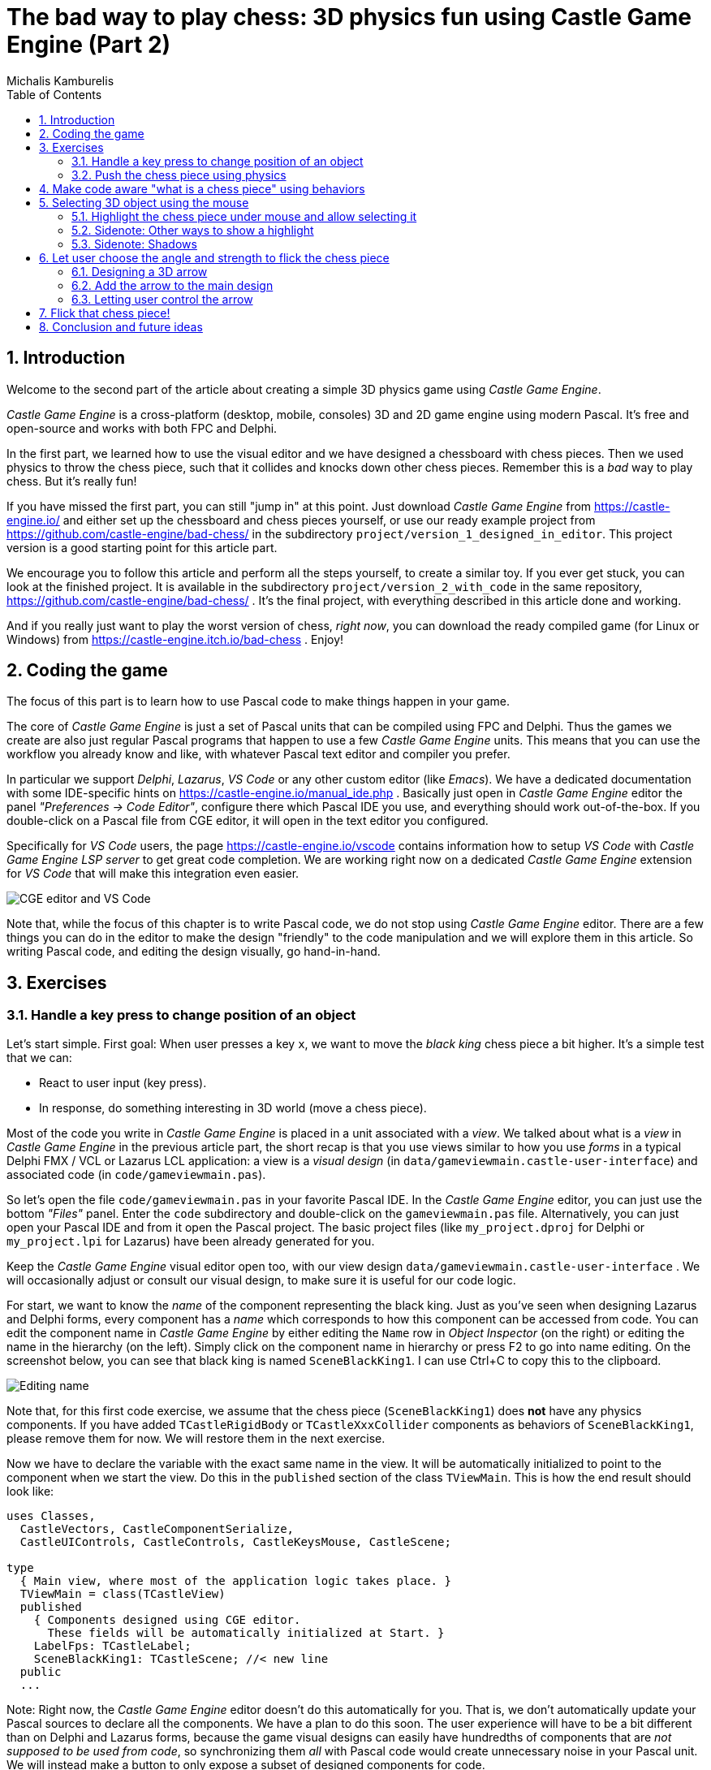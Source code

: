 # The bad way to play chess: 3D physics fun using Castle Game Engine (Part 2)
Michalis Kamburelis
:toc: left
:toclevels: 4
:sectnums:
:source-highlighter: coderay
:docinfo1:

## Introduction

Welcome to the second part of the article about creating a simple 3D physics game using _Castle Game Engine_.

_Castle Game Engine_ is a cross-platform (desktop, mobile, consoles) 3D and 2D game engine using modern Pascal. It's free and open-source and works with both FPC and Delphi.

In the first part, we learned how to use the visual editor and we have designed a chessboard with chess pieces. Then we used physics to throw the chess piece, such that it collides and knocks down other chess pieces. Remember this is a _bad_ way to play chess. But it's really fun!

If you have missed the first part, you can still "jump in" at this point. Just download _Castle Game Engine_ from https://castle-engine.io/ and either set up the chessboard and chess pieces yourself, or use our ready example project from https://github.com/castle-engine/bad-chess/ in the subdirectory `project/version_1_designed_in_editor`. This project version is a good starting point for this article part.

We encourage you to follow this article and perform all the steps yourself, to create a similar toy. If you ever get stuck, you can look at the finished project. It is available in the subdirectory `project/version_2_with_code` in the same repository, https://github.com/castle-engine/bad-chess/ . It's the final project, with everything described in this article done and working.

And if you really just want to play the worst version of chess, _right now_, you can download the ready compiled game (for Linux or Windows) from https://castle-engine.itch.io/bad-chess . Enjoy!

## Coding the game

The focus of this part is to learn how to use Pascal code to make things happen in your game.

The core of _Castle Game Engine_ is just a set of Pascal units that can be compiled using FPC and Delphi. Thus the games we create are also just regular Pascal programs that happen to use a few _Castle Game Engine_ units. This means that you can use the workflow you already know and like, with whatever Pascal text editor and compiler you prefer.

In particular we support _Delphi_, _Lazarus_, _VS Code_ or any other custom editor (like _Emacs_). We have a dedicated documentation with some IDE-specific hints on https://castle-engine.io/manual_ide.php . Basically just open in _Castle Game Engine_ editor the panel _"Preferences -> Code Editor"_, configure there which Pascal IDE you use, and everything should work out-of-the-box.  If you double-click on a Pascal file from CGE editor, it will open in the text editor you configured.

Specifically for _VS Code_ users, the page https://castle-engine.io/vscode contains information how to setup _VS Code_ with _Castle Game Engine LSP server_ to get great code completion. We are working right now on a dedicated _Castle Game Engine_ extension for _VS Code_ that will make this integration even easier.

image::images_2/editor_and_vscode.png[CGE editor and VS Code]

Note that, while the focus of this chapter is to write Pascal code, we do not stop using _Castle Game Engine_ editor. There are a few things you can do in the editor to make the design "friendly" to the code manipulation and we will explore them in this article. So writing Pascal code, and editing the design visually, go hand-in-hand.

## Exercises

### Handle a key press to change position of an object

Let's start simple. First goal: When user presses a key `x`, we want to move the _black king_ chess piece a bit higher. It's a simple test that we can:

- React to user input (key press).

- In response, do something interesting in 3D world (move a chess piece).

Most of the code you write in _Castle Game Engine_ is placed in a unit associated with a _view_. We talked about what is a _view_ in _Castle Game Engine_ in the previous article part, the short recap is that you use views similar to how you use _forms_ in a typical Delphi FMX / VCL or Lazarus LCL application: a view is a _visual design_ (in `data/gameviewmain.castle-user-interface`) and associated code (in `code/gameviewmain.pas`).

So let's open the file `code/gameviewmain.pas` in your favorite Pascal IDE. In the _Castle Game Engine_ editor, you can just use the bottom _"Files"_ panel. Enter the `code` subdirectory and double-click on the `gameviewmain.pas` file. Alternatively, you can just open your Pascal IDE and from it open the Pascal project. The basic project files (like `my_project.dproj` for Delphi or `my_project.lpi` for Lazarus) have been already generated for you.

Keep the _Castle Game Engine_ visual editor open too, with our view design `data/gameviewmain.castle-user-interface` . We will occasionally adjust or consult our visual design, to make sure it is useful for our code logic.

For start, we want to know the _name_ of the component representing the black king. Just as you've seen when designing Lazarus and Delphi forms, every component has a _name_ which corresponds to how this component can be accessed from code. You can edit the component name in _Castle Game Engine_ by either editing the `Name` row in _Object Inspector_ (on the right) or editing the name in the hierarchy (on the left). Simply click on the component name in hierarchy or press F2 to go into name editing. On the screenshot below, you can see that black king is named `SceneBlackKing1`. I can use Ctrl+C to copy this to the clipboard.

image::images_2/name.png[Editing name]

Note that, for this first code exercise, we assume that the chess piece (`SceneBlackKing1`) does *not* have any physics components. If you have added `TCastleRigidBody` or `TCastleXxxCollider` components as behaviors of `SceneBlackKing1`, please remove them for now. We will restore them in the next exercise.

Now we have to declare the variable with the exact same name in the view. It will be automatically initialized to point to the component when we start the view. Do this in the `published` section of the class `TViewMain`. This is how the end result should look like:

```delphi
uses Classes,
  CastleVectors, CastleComponentSerialize,
  CastleUIControls, CastleControls, CastleKeysMouse, CastleScene;

type
  { Main view, where most of the application logic takes place. }
  TViewMain = class(TCastleView)
  published
    { Components designed using CGE editor.
      These fields will be automatically initialized at Start. }
    LabelFps: TCastleLabel;
    SceneBlackKing1: TCastleScene; //< new line
  public
  ...
```

Note: Right now, the _Castle Game Engine_ editor doesn't do this automatically for you. That is, we don't automatically update your Pascal sources to declare all the components. We have a plan to do this soon. The user experience will have to be a bit different than on Delphi and Lazarus forms, because the game visual designs can easily have hundredths of components that are _not supposed to be used from code_, so synchronizing them _all_ with Pascal code would create unnecessary noise in your Pascal unit. We will instead make a button to only expose a subset of designed components for code.

Once you have declared the _published field_, we can access the `SceneBlackKing1` from code, getting and setting its properties, calling its methods anywhere we like. For this exercise, let's modify the `Translation` property of our chess piece, which changes the _position_ of the object.

It is a property of type `TVector3`. `TVector3` is an advanced record in _Castle Game Engine_ that represents 3D vector -- in this case a position, but we use it in many other cases too, e.g. to represent a direction or even RGB color. There are a number of useful things defined to help you work with `TVector3`, in particular:

- `Vector3(...)` function returns a new `TVector3` value with given coordinates.

- The arithmetic operators like `+` work with `TVector3` values.

This means that we can easily move object by writing a code like this:

```delphi
SceneBlackKing1.Translation := SceneBlackKing1.Translation + Vector3(0, 1, 0);
```

Where to put this statement? In general, you can use this code anywhere in your view (as long as it executes only after the view has been started). In this case, we want to react to user pressing a key `x`. To achieve this, we can edit the `TViewMain.Press` method in the view. The empty implementation of this method is already present, with some helpful comments, so we can just fill it with our code:

```delphi
function TViewMain.Press(const Event: TInputPressRelease): Boolean;
begin
  Result := inherited;
  if Result then Exit; // allow the ancestor to handle keys

  if Event.IsKey(keyX) then
  begin
    SceneBlackKing1.Translation := SceneBlackKing1.Translation + Vector3(0, 1, 0);
    Exit(true); // key was handled
  end;
end;
```

Build and run the game (e.g. by pressing F9 in _Castle Game Engine_ editor, or in Delphi, or in Lazarus) and press `X` to see how it works.

### Push the chess piece using physics

Let's do one more exercise. Let's make sure we can use code to push (flick, throw) a chess piece using physics. The chess piece we push, and the direction in which we push it, will be hardcoded in this exercise. But we will get confidence that we can use physics from Pascal code.

Let's use the black king again.

To do this, make sure to add the physics components to the relevant chess piece. We described how to do this in 1st article part, the quick recap is to right-click on the component (`SceneBlackKing1` in this case) and from the context menu choose _"Add Behavior -> Physics -> Collider -> Box (TCastleBoxCollider)"_. Make sure you also have physics (with `TCastleMeshCollider`) active on the chess board, otherwise the chess piece would fall down due to gravity as soon as you run the game.

This is how it should look like:

image::images_2/chess_piece_physics.png[Chess piece with physics components]

To push it using physics, we want to use the `ApplyImpulse` method of the `TCastleRigidBody` component associated with the chess piece.

- You can get the `TCastleRigidBody` component using the `SceneBlackKing1.FindBehavior(TCastleRigidBody)` method, as shown below.
+
Alternatively, you could also declare and access `RigidBody1: TCastleRigidBody` reference in the published section of your view. We don't show this approach here, just because using the `FindBehavior` seems more educational at this point, i.e. you will find the `FindBehavior` useful in more situations.

- The `ApplyImpulse` method takes two parameters: the direction of the impulse (as `TVector3`; length of this vector determines the impulse strength) and the position from which the impulse comes (it is simplest to just use the chess piece position here).

In the end, this is the modified version of `TViewMain.Press` that you should use:

```delphi
function TViewMain.Press(const Event: TInputPressRelease): Boolean;
var
  MyBody: TCastleRigidBody;
begin
  Result := inherited;
  if Result then Exit; // allow the ancestor to handle keys

  if Event.IsKey(keyX) then
  begin
    MyBody := SceneBlackKing1.FindBehavior(TCastleRigidBody) as TCastleRigidBody;
    MyBody.ApplyImpulse(Vector3(0, 10, 0), SceneBlackKing1.WorldTranslation);
    Exit(true); // key was handled
  end;
end;
```

Above we use the direction `Vector3(0, 10, 0)` which means "up, with strength 10". You can experiment with different directions and strengths. If we'd like to push the chess piece horizontally we would use a direction with non-zero X and/or Z values, and leave Y axis zero.

To the `uses` clause, add also `CastleTransform` unit, to have `TCastleRigidBody` class defined.

As usual, run the game and test. Pressing `X` should now bump the chess piece up.

You can press `X` repeatedly, even when the chess piece is already in the air. As you can see in the code -- we don't secure from it, so we allow to push an object that is already flying. We will not cover it in this exercise, but you could use `MyBody.PhysicsRayCast` to cast a ray with direction `Vector3(0, -1, 0)` and see whether the chess piece is already in the air.

image::images_2/chess_piece_thrown.png[Chess piece thrown up]

## Make code aware "what is a chess piece" using behaviors

To implement our desired logic, the code has to somehow know _"what is a chess piece"_. So far, our 3D world is a collection of `TCastleScene` components, but it does not give us enough information to distinguish between chess pieces and other objects (like a chessboard). We want to do something crazy, but we don't want to flip the chessboard! At least not this time :)

To "mark" that the given `TCastleScene` component is a chess pieces we will invent a new class called `TChessPieceBehavior` descending from the `TCastleBehavior` class. We will then attach instances of this class to the `TCastleScene` components that represent chess pieces. In the future this class can have more fields (holding information specific to this chess piece) and methods. For start, the mere _existence_ of `TCastleBehavior` instance attached to a scene indicates _"this is a chess piece"_.

To know more about how our _behaviors_ work, see https://castle-engine.io/behaviors for documentation and examples. You can also create a new project from the _"3D FPS Game"_ template and see how the `TEnemy` class (descendant of `TCastleBehavior`) is defined and used. The _behaviors_ are a very flexible concept to add information and mechanics to your world and we advise to use them in many situations.

There's really nothing difficult about our initial `TChessPieceBehavior` definition. It is almost an empty class. I decided to only add there a `Boolean` field that says whether the chess piece is white or black:

```delphi
type
  TChessPieceBehavior = class(TCastleBehavior)
  public
    Black: Boolean;
  end;
```

You can declare it at the beginning of the `interface` section of unit `GameViewMain`. Though larger behavior classes may deserve to be placed in their own units.

How to attach the behavior instances to the scenes?

1. You could do this visually, by registering the `TChessPieceBehavior` class in the _Castle Game Engine_ editor.
+
This is a very powerful method as it allows to visually add and configure the behavior properties. See the https://castle-engine.io/custom_components for description how to use this.

2. Or you can do it from code. In this article, I decided to go with this approach.
+
This is a bit easier if you have to effectively attach the behavior 32 times, to all the chess pieces, and there's no need to specifically configure the initial state of the behavior. Clicking 32 times _"Add Behavior"_ would be a bit tiresome and also unnecessary in our simple case (for this demo, all chess pieces really work the same), so let's instead utilize code to easily initialize the chess pieces.

To attach a behavior to our `SceneBlackKing1`, we would just create the instance of `TChessPieceBehavior` in our views's `Start` method, and add using `SceneBlackKing1.AddBehavior`. Like this:

```delphi
procedure TViewMain.Start;
var
  ChessPiece: TChessPieceBehavior;
begin
  inherited;
  ChessPiece := TChessPieceBehavior.Create(FreeAtStop);
  ChessPiece.Black := true;
  SceneBlackKing1.AddBehavior(ChessPiece);
end;
```

But this is not good enough for our application. Above we added `TChessPieceBehavior` to only one chess piece. We want to add it to all 32 the chess pieces. How to do it easily? We need to somehow iterate over all the chess pieces. And to set the `Black` boolean field, we also should somehow know whether this is black or white piece. There are multiple solutions:

1. We could assume that all chess pieces have names like `SceneWhiteXxx` or `SceneBlackXxx`. Then we can iterate over `Viewport1.Items` children, and check if their `Name` starts with given prefix.

2. Or we could look at `Tag` value of scenes, and have a convention e.g. that `Tag = 1` means black chess piece, `Tag = 2` means white chess piece, and other tags (`Tag = 0` is default, in particular) mean that this is not a chess piece.

3. Wd could also introduce additional transformation components that group black chess pieces separately from white chess pieces and separately from other stuff (like a chessboard).

I decided to go with the latter approach, as introduction of _"additional `TCastleTransform` components to group existing ones"_ is a powerful mechanism in many other situations. E.g. you can then easily hide or show a given group (using `TCastleTransform.Exists`) property.

To make this happen, right-click on `Viewport1.Items`, and choose from the context menu _"Add Transform -> Transform (TCastleTransform)"_.

image::images_2/adding_transform.png[Adding new transform]

Name this new component `BlackPieces`. Then drag-and-drop in the editor hierarchy all the black chess pieces (`SceneBlackXxx` components) to be children of `BlackPieces`. You can easily select all 16 scenes representing black pieces in the hierarchy by holding the _Shift_ key and then drag-and-drop them all at once into `BlackPieces`.

The end result should look like this in the hierarchy:

image::images_2/black_pieces_group.png[Black pieces group]

Don't worry that only the `SceneBlackKing1` has the physics components. We will set the physics components using code soon too.

Now repeat the process to add a `WhitePieces` group.

image::images_2/white_pieces_group.png[White pieces group]

This preparation in the editor makes our code task easier. Add to the published section of `TViewMain` declaration of `BlackPieces` and `WhitePieces` fields, of type `TCastleTransform`:

```delphi
  TViewMain = class(TCastleView)
  published
    ... // keep other fields too
    BlackPieces, WhitePieces: TCastleTransform;
```

Now iterate over the 2 chess pieces' groups in the `Start` method:

```delphi
procedure TViewMain.Start;

  procedure ConfigureChessPiece(const Child: TCastleTransform; const Black: Boolean);
  var
    ChessPiece: TChessPieceBehavior;
  begin
    ChessPiece := TChessPieceBehavior.Create(FreeAtStop);
    ChessPiece.Black := true;
    Child.AddBehavior(ChessPiece);
  end;

var
  Child: TCastleTransform;
begin
  inherited;
  for Child in BlackPieces do
    ConfigureChessPiece(Child, true);
  for Child in WhitePieces do
    ConfigureChessPiece(Child, false);
end;
```

It seems prudent to add basic "sanity check" at this point. Let's log the number of chess pieces each side has. Add the following code and the end of the `Start` method:

```delphi
WritelnLog('Configured %d black and %d white chess pieces', [
  BlackPieces.Count,
  WhitePieces.Count
]);
```

To make `WritelnLog` available, add `CastleLog` unit to the uses clause. Now when you run the game, you should see a log

```
Configured 16 black and 16 white chess pieces
```

On my first run, I actually saw that I have 17 chess pieces on each side by accident. I mistakenly added 3 knights instead of 2 (one knight was at exactly the same position as another, so it wasn't obvious). I have removed the excessive knight pieces thanks to this log. Detecting such mistakes is exactly the reason why we add logs and test -- so I encourage you to do it too.

While we're at it, we can also use this opportunity to make sure all chess pieces have  physics components (`TCastleRigidBody` and `TCastleBoxCollider`). So you don't need to manually add them all. This is a reasonable approach if the components don't need any manual adjustment per-chess-piece.

To do this, extend our `ConfigureChessPiece` method:

```delphi
  procedure ConfigureChessPiece(const Child: TCastleTransform; const Black: Boolean);
  begin
    ... // keep previous code too
    if Child.FindBehavior(TCastleRigidBody) = nil then
      Child.AddBehavior(TCastleRigidBody.Create(FreeAtStop));
    if Child.FindBehavior(TCastleCollider) = nil then
      Child.AddBehavior(TCastleBoxCollider.Create(FreeAtStop));
  end;
```

As you see above, this approach is quite direct: if you don't have the necessary component, just add it. We don't bother to configure any property on the new `TCastleRigidBody` and `TCastleBoxCollider` instances, as their defaults are good for our purpose.

This was all a good "ground work" for the remaining article part. Nothing functionally new has actually happened in our game, you should run it and see that... nothing changed. All 32 chess pieces just stand still, at the beginning.

## Selecting 3D object using the mouse

### Highlight the chess piece under mouse and allow selecting it

To implement the real interaction, we want to allow user to choose which chess piece to flick using the mouse. _Castle Game Engine_ provides a ready function that tells you what is being indicated by the current mouse (or last touch, on mobile) position. This is the `TCastleViewport.TransformUnderMouse` function.

For start, make sure to declare the viewport instance in the `published` section of class `TViewMain`, like this:

```delphi
MainViewport: TCastleViewport;
```

Match the name of your viewport in the design. Add unit `CastleViewport` to the `uses` clause to make type `TCastleViewport` known.

Let's utilize it to highlight the current chess piece at the mouse position. We can just keep checking the `MainViewport.TransformUnderMouse` value in each `Update` call.

Note: Alternatively, we could check `MainViewport.TransformUnderMouse` in each `Motion` call, that occurs only when mouse (or touch) position changes. But doing it in `Update` is a bit better: as we use physics, some chess pieces may still be moving due to physics, so the chess piece under the mouse may change even if the mouse position doesn't change.

To actually show the highlight, we will use a ready effect available for every `TCastleScene` that can be activated by setting `MyScene.RenderOptions.WireframeEffect` to something else than `weNormal`. This is the simplest way to show the highlight (we discuss other ways in later section).

Before we jump into code, I encourage to experiment with perfect settings of `RenderOptions` for highlight in the editor. Just edit any chosen chess piece, until it seems to have a pretty highlight, and remember the chosen options. The most useful properties to adjust are `WireframeEffect`, `WireframeColor`, `LineWidth`, `SilhouetteBias`, `SilhouetteScale`. You can see them emphasized below -- editor shows properties which have non-default values using the *bold* font.

image::images_2/render_options.png[Render options]

I decided to show the currently highlighted (at mouse position) chess piece with a light-blue wireframe. This chess piece is also set as the value of private field `ChessPieceHover`.

Moreover, once user clicks with mouse (we can detect it in `Press`) the chess piece is considered _selected_ and gets a yellow highlight. This chess piece is set as `ChessPieceSelected` value.

Remembering the `ChessPieceHover` and `ChessPieceSelected` values is useful for a few things. For one thing, we can later disable the effect (when the piece is no longer highlighted or selected). And it will allow to flick the `ChessPieceSelected` in the next sections.

We could store them as references to `TCastleScene` or `TChessPieceBehavior`. That is, we could declare:

1. Either `ChessPieceHover, ChessPieceSelected: TChessPieceBehavior;`...

2. ...or `ChessPieceHover, ChessPieceSelected: TCastleScene;`

Both declarations would be good for our application. That is, we have to choose one or the other as it will imply a bit different code, but the differences are really minor. In the end, we can always get `TChessPieceBehavior` instance from a corresponding `TCastleScene` (if we know it is a chess piece) and we can get `TCastleScene` from a `TChessPieceBehavior`.

- To get `TChessPieceBehavior` from the corresponding `TCastleScene` you would do:
+
```delphi
var
  MyBehavior: TChessPieceBehavior;
  MyScene: TCastleScene;
begin
  ...
  MyBehavior := MyScene.FindBehavior(TChessPieceBehavior) as TChessPieceBehavior;
```

- To get `TCastleScene` from corresponding `TChessPieceBehavior` you would do:
+
```delphi
var
  MyBehavior: TChessPieceBehavior;
  MyScene: TCastleScene;
begin
  ...
  MyScene := MyBehavior.Parent as TCastleScene;
```

I decided to declare them as `TChessPieceBehavior`. If you want to follow my approach exactly, add this to the `private` section of class `TViewMain`:

```delphi
ChessPieceHover, ChessPieceSelected: TChessPieceBehavior;
{ Turn on / off the highlight effect, depending on whether
  Behavior equals ChessPieceHover, ChessPieceSelected or none of them.
  This accepts (and ignores) Behavior = nil value. }
procedure ConfigureEffect(const Behavior: TChessPieceBehavior);
```

Then add `CastleColors` unit to the `uses` clause (of `interface` or `implementation` of unit `GameViewMain`, doesn't matter in this case) to define `HexToColorRGB` utility.

Finally this is the code of new `Update`, `Press` and helper `ConfigureEffect` methods:

```delphi
procedure TViewMain.ConfigureEffect(const Behavior: TChessPieceBehavior);
var
  Scene: TCastleScene;
begin
  if Behavior = nil then
    Exit;
  { Behavior can be attached to any TCastleTransform.
    But in our case, we know TChessPieceBehavior is attached to TCastleScene. }
  Scene := Behavior.Parent as TCastleScene;
  if (Behavior = ChessPieceHover) or
     (Behavior = ChessPieceSelected) then
  begin
    Scene.RenderOptions.WireframeEffect := weSilhouette;
    if Behavior = ChessPieceSelected then
      Scene.RenderOptions.WireframeColor := HexToColorRGB('FFEB00')
    else
      Scene.RenderOptions.WireframeColor := HexToColorRGB('5455FF');
    Scene.RenderOptions.LineWidth := 10;
    Scene.RenderOptions.SilhouetteBias := 20;
    Scene.RenderOptions.SilhouetteScale := 20;
  end else
  begin
    Scene.RenderOptions.WireframeEffect := weNormal;
  end;
end;

procedure TViewMain.Update(const SecondsPassed: Single; var HandleInput: Boolean);
var
  OldHover: TChessPieceBehavior;
begin
  inherited;

  LabelFps.Caption := 'FPS: ' + Container.Fps.ToString;

  OldHover := ChessPieceHover;

  if MainViewport.TransformUnderMouse <> nil then
  begin
    ChessPieceHover := MainViewport.TransformUnderMouse.FindBehavior(TChessPieceBehavior)
      as TChessPieceBehavior;
  end else
    ChessPieceHover := nil;

  if OldHover <> ChessPieceHover then
  begin
    ConfigureEffect(OldHover);
    ConfigureEffect(ChessPieceHover);
  end;
end;

function TViewMain.Press(const Event: TInputPressRelease): Boolean;
var
  MyBody: TCastleRigidBody;
  OldSelected: TChessPieceBehavior;
begin
  Result := inherited;
  if Result then Exit; // allow the ancestor to handle keys

  // ... if you want, keep here the handling of keyX from previous exercise

  if Event.IsMouseButton(buttonLeft) then
  begin
    OldSelected := ChessPieceSelected;
    if (ChessPieceHover <> nil) and
       (ChessPieceHover <> ChessPieceSelected) then
    begin
      ChessPieceSelected := ChessPieceHover;
      ConfigureEffect(OldSelected);
      ConfigureEffect(ChessPieceSelected);
    end;
    Exit(true); // mouse click was handled
  end;
end;
```

As always, remember to compile and run the code to make sure it works OK!

You will notice that `MainViewport.TransformUnderMouse` detects what is under the mouse, but treating each chess piece as a box. So the detection is visibly not accurate. To fix this, set `PreciseCollisions` to `true` on all the chess pieces. You can do this easily by selecting all chess pieces in editor using _Shift_ or _Ctrl_ and then toggling `PreciseCollisions` in the _Object Inspector_.

image::images_2/precise_collisions.png[CGE editor and VS Code]

I decided to move the camera at this point too (to show both sides, black and white, from a side view).

image::images_2/better_camera.png[Camera from the side]

image::images_2/highlight.png[Highlight]

### Sidenote: Other ways to show a highlight

There are other ways to show the highlighted (or selected) chess piece.

- Dynamically changing the material color. Do this by accessing an instance of `TPhysicalMaterialNode` within the scene's nodes (`TCastleScene.RootNode`) and changing the `TPhysicalMaterialNode.BaseColor`. See e.g. engine example `examples/viewport_and_scenes/collisions/` that uses this.

- Dynamically adding/removing a shader effect. This means adding `TEffectNode` and `TEffectPartNode` nodes to the scene and implementing the effect using GLSL (_OpenGL Shading Language_). See e.g. engine example `examples/viewport_and_scenes/shader_effects/` that demonstrates this.

- Adding a additional box that surrounds chosen object. The CGE editor itself uses this technique to show highlighted / selected 3D objects. Use `TDebugTransformBox` class to implement this easily.

If you are curious, hopefully the above information and examples will point you in the right direction.

### Sidenote: Shadows

I decided to activate shadows at this point. Just set `Shadows` to `true` on the main light source. Moreover, set `RenderOptions.WholeSceneManifold` to `true` at the chess pieces. This should make everything cast nice shadows. The shadows are _dynamic_ which means that they will properly change when we will move the chess pieces.

See https://castle-engine.io/shadow_volumes for more information about shadows in _Castle Game Engine_.

image::images_2/shadows.png[Shadows]

## Let user choose the angle and strength to flick the chess piece

Once the user has picked a chess piece, we want to allow configuring the direction and strength with which to _flick_ the chosen object. We already know that _"flicking"_ the chess piece technically means _"applying a physics force to the rigid body of a chosen chess piece"_. We have almost everything we need, but we need to allow user to choose the direction and strength of this force.

### Designing a 3D arrow

To visualize the desired _force_ we will use a simple 3D arrow model, that will be rotated and scaled accordingly. While we could design such model in Blender or other 3D authoring software, in this case it's easiest to just do it completely in the _Castle Game Engine_ editor. The arrow is a composition of two simple shapes: _cone_ (for the arrow tip) and a _cylinder_.

Moreover let's design the arrow independently, as a separate _design_. The new _design_ will contain a hierarchy of components, with the root being `TCastleTransform`. We will save it as a file `force_gizmo.castle-transform` in the project `data` subdirectory. Then we will add it to the main design (`gameviewmain.castle-user-interface`), and toggle the existence, rotation and scale of the visualized force.

Using a separate design file for the 3D arrow, while not strictly necessary in this case, is a powerful technique. When something is saved as a separate design file, you can reuse it freely, and instantiate it many times (at design-time, or by dynamically _spawning_ during the game run-time). This is e.g. how to have creatures in your game: 3D objects that share common logic and that can be spawned whenever needed.

To start designing the arrow, choose editor menu item _"Design -> New Transform (Empty Transform as Root)"_.

image::images_2/new_transform.png[Shadows]

Underneath, add two components: `TCastleCylinder` and `TCastleCone`.

Adjust their `Height`, `Radius` (on cylinder), `BottomRadius` (on cone) and `Translation` to form a nice 3D arrow.

Adjust their `Color` to something non-default to make things prettier. Remember that the arrow with later be lit by the lights we have set up in the main design (`gameviewmain.castle-user-interface`), so it will probably be brighter than what you observe now.

You can follow the values I chosen on the screenshots below, but really these are just examples. Go ahead and create your own 3D arrow as you please :)

image::images_2/cone.png[Cone]

image::images_2/cylinder.png[Cylinder]

Now comes a bit difficult part. We want to have an arrow that can easily _rotate around a dummy box_ (in the actual game, it will rotate around a chess piece). Ideally, an arrow should also easily scale to visualize the force strength. I use the words _easily_ to emphasize that we don't want to only rotate it in the editor, but we will also have to allow user to rotate it during the game. So the rotation and scale that are interesting to us must be very easy to get and set from code.

To do this, first add a dummy box representing a chess piece. I called it `DebugBoxToBeHidden` and set `Size` of the box to `2 3 2` to account for tall (large Y axis) chess pieces. Later we will make the box hidden by setting its `Exists` property to `false`.

Once you have a box, you want to add intermediate `TCastleTransform` components to

1. rotate the arrow to be horizontal

2. move away arrow from the box

3. rotate the arrow around the box

4. scale the arrow

There are multiple ways of doing it. You can peek at the screenshots below, and at the design in our resulting project in https://github.com/castle-engine/bad-chess/ (in `project/version_2_with_code` subdirectory). The key advise is to not hesitate to make a nested composition, i.e. place `TCastleTransform` within another `TCastleTransform` within another `TCastleTransform` and so on. Let each `TCastleTransform` perform a single function.

image::images_2/arrow_1.png[Arrow RotationToMakeForceHorizontal component]

image::images_2/arrow_2.png[Arrow TransformForceAngle component]

image::images_2/arrow_3.png[Arrow TransformForceStrength component]

The outcome of my design is that I know that from code, I can:

- Adjust `Rotation` property of the `TransformForceAngle` component to be a simple rotation around the X axis. The angle of this rotation can be chosen by user and effectively the arrow will _orbit_ around the debug box (chess piece).

- Adjust Y of the `Scale` property of the `TransformForceStrength` component. The amount of this scale can be chosen by user to visualize the strength.

Remember to set `Exists` of the `DebugBoxToBeHidden` component to `false` once done.

### Add the arrow to the main design

To test that it works, add the arrow design to the main design using the editor.

Save the design `force_gizmo.castle-transform`, open our main design in `gameviewmain.castle-user-interface`, select the `Items` component inside `MainViewport` and drag-and-drop the file `force_gizmo.castle-transform` (from the _"Files"_ panel below) on the hierarchy.

The result should be that a new component called `DesignForceGizmo1` is created and placed as a child of `Items`. The component class is `TCastleTransformDesign`, which means that it's an instance of `TCastleTransform` loaded from another file with `.castle-transform` extension. The `URL` property of this component should automatically be set to indicate our `force_gizmo.castle-transform` file.

Rename this component to just `DesignForceGizmo` (up to you, but I think it makes things clearer -- we will only ever need one such gizmo). Moreover, change the `Exists` property of this component to `false` because initially, we don't want this component to be visible or pickable by the mouse.

The screenshot below shows the state _right before I set `Exists` to `false`_.

image::images_2/design_in_main.png[Arrow design added to the main design]

### Letting user control the arrow

We need to declare and initialize the fields that describe current angle and strength.

Add this to the `private` section of the `TViewMain` class:

```delphi
TransformForceAngle, TransformForceStrength: TCastleTransform;
ForceAngle: Single;
ForceStrength: Single;
```

Then let's set some constants. You can declare them at the beginning of unit `GameViewMain` implementation:

```delphi
const
  MinStrength = 1;
  MaxStrength = 1000;

  MinStrengthScale = 1;
  MaxStrengthScale = 3;

  StrengthChangeSpeed = 30;
  AngleAChangeSpeed = 10;
```

Add to the `uses` clause new necessary units: `Math`, `CastleUtils`.

Finally add to the `TViewMain.Start` additional piece of code to initialize everything:

```delphi
  TransformForceAngle := DesignForceGizmo.DesignedComponent('TransformForceAngle')
    as TCastleTransform;
  TransformForceStrength := DesignForceGizmo.DesignedComponent('TransformForceStrength')
    as TCastleTransform;
  ForceAngle := 0; // 0 is default value of Single field anyway
  TransformForceAngle.Rotation := Vector4(1, 0, 0, ForceAngle);
  ForceStrength := 10; // set some sensible initial value
  TransformForceStrength.Scale := Vector3(1,
    MapRange(ForceStrength, MinStrength, MaxStrength, MinStrengthScale, MaxStrengthScale),
    1);
```

Note that we initialize the components within our `DesignForceGizmo` design using the `DesignForceGizmo.DesignedComponent(...)` call. This is necessary, as in general you can have multiple instances of the design `force_gizmo.castle-transform` placed in your view. So the `published` fields of the view cannot be automatically associated with components in nested designs.

Moreover we synchronize `Single` fields `ForceStrength` and `ForceAngle` with their counterpart `TCastleTransform` instances. `Single` in Pascal is a simple floating-point number, which is super-easy to manipulate. We treat two `TCastleTransform` instances above as just a fancy way to visualize these numbers as 3D rotation and scale.

You may want to lookup what the `MapRange` function does in _Castle Game Engine_ API reference. In short, it's a comfortable way of doing a linear interpolation, converting from one range to another.

Now that we have initialized everything, let's actually show the `DesignForceGizmo` when user selects a chess piece. We already have a code to select chess piece on mouse click. Just extend it to show the `DesignForceGizmo` and reposition it at the selected chess piece.

```delphi
if Event.IsMouseButton(buttonLeft) then
begin
  OldSelected := ChessPieceSelected;
  if (ChessPieceHover <> nil) and
     (ChessPieceHover <> ChessPieceSelected) then
  begin
    ... // keep existing code

    // new lines:
    DesignForceGizmo.Exists := true;
    DesignForceGizmo.Translation := ChessPieceSelected.Parent.WorldTranslation;
  end;
  Exit(true); // mouse click was handled
end;
```

Note: You may wonder about an alternative approach, where we don't reposition `DesignForceGizmo`, but instead dynamically change it's parent, like `DesignForceGizmo.Parent := ChessPieceSelected.Parent`. This would work too, alas with some additional complications: the rotation of the selected object, once we flick it, would rotate also the gizmo. This would make the calculation of "desired flick direction" later more complicated. So I decided to go with the simpler approach of just repositioning the `DesignForceGizmo`. If you want to experiment with the alternative complicated approach, go ahead, one solution would be to design `DesignForceGizmo` such that you can later do `TransformForceAngle.GetWorldView(WorldPos, WorldDir, WorldUp)` and use resulting `WorldDir` as a force direction.

But since we keep things simple... you're almost done. You can run the game and see that selecting a chess piece shows the arrow gizmo properly. It remains to allow user to change direction and strength. We can do this by observing the keys user presses in the `Update` method. The code below allows to rotate the arrow (make it orbit around the chess piece) using _left_ and _right_ arrow keys, and change force strength (scaling the arrow) using _up_ and _down_ arrow keys. Add this code to your existing `Update` method:

```delphi
procedure TViewMain.Update(const SecondsPassed: Single; var HandleInput: Boolean);
begin
  ... // keep existing code
  if Container.Pressed[keyArrowLeft] then
    ForceAngle := ForceAngle - SecondsPassed * AngleAChangeSpeed;
  if Container.Pressed[keyArrowRight] then
    ForceAngle := ForceAngle + SecondsPassed * AngleAChangeSpeed;
  if Container.Pressed[keyArrowUp] then
    ForceStrength := Min(MaxStrength, ForceStrength + SecondsPassed * StrengthChangeSpeed);
  if Container.Pressed[keyArrowDown] then
    ForceStrength := Max(MinStrength, ForceStrength - SecondsPassed * StrengthChangeSpeed);

  TransformForceAngle.Rotation := Vector4(1, 0, 0, ForceAngle);
  TransformForceStrength.Scale := Vector3(1,
    MapRange(ForceStrength, MinStrength, MaxStrength, MinStrengthScale, MaxStrengthScale),
    1);
end;
```

## Flick that chess piece!

Looks like we have all the knowledge we need.

- We know how to flick the chess piece,

- we know which chess piece to flick,

- we know the direction and strength of the flick.

You can consult the code we did a few sections before, in _"Second exercise: Push the chess piece using physics_". Our new code will be similar. Add it to the `Press` method implementation:

```delphi
function TViewMain.Press(const Event: TInputPressRelease): Boolean;
var
  ... // keep existing variables used by other inputs
  ChessPieceSelectedScene: TCastleScene;
  ForceDirection: TVector3;
begin
  Result := inherited;
  if Result then Exit; // allow the ancestor to handle keys

  ... // keep existing code handling other inputs

  if Event.IsKey(keyEnter) and (ChessPieceSelected <> nil) then
  begin
    ChessPieceSelectedScene := ChessPieceSelected.Parent as TCastleScene;
    MyBody := ChessPieceSelectedScene.FindBehavior(TCastleRigidBody) as TCastleRigidBody;
    ForceDirection := RotatePointAroundAxis(
      Vector4(0, 1, 0, ForceAngle), Vector3(-1, 0, 0));
    MyBody.ApplyImpulse(
      ForceDirection * ForceStrength,
      ChessPieceSelectedScene.WorldTranslation);
    // unselect after flicking; not strictly necessary, but looks better
    ChessPieceSelected := nil;
    DesignForceGizmo.Exists := false;
    Exit(true); // input was handled
  end;
end;
```

Depending on how you designed the `force_gizmo.castle-transform` design, you may need to adjust the `ForceDirection` calculation, in particular the 2nd parameter to `RotatePointAroundAxis` which is a direction used when angle is zero. There's nothing magic about our value `Vector3(-1, 0, 0)`, it just follows our `force_gizmo.castle-transform` design.

Run the game and see that you can now flick the chess pieces!

- Select the chess piece by clicking with mouse.

- Rotate the force by _left_ / _right_ arrow keys.

- Change the force strength by _up_ / _down_ arrow keys.

- Flick the chess piece by pressing _Enter_.

- Repeat :)

image::images_2/game_4.png[Gameplay]

## Conclusion and future ideas

Invite a friend to play with you. Just take turns using the mouse to flick your chess pieces and have fun :)

I am sure you can invent now multiple ways to make this better.

- Maybe each player should be able to flick only its own chess pieces? Sure. Extend the information about the chess piece to know which side owns it. You can use the `TCastleBehavior` approach described above, or just use the `Tag` property to store the player number, 1 or 2.

- Maybe you want to display some user interface, like a label, to indicate whose turn is it? Sure, just drop a `TCastleLabel` component on view, and change the label's `Caption` whenever you want.

- Maybe you want to show the current force angle and strength -- either as numbers, or as some colorful bars? Use `TCastleRectangleColor` for a trivial rectangle with optional border and optionally filled with a color.

- Maybe you want to implement a proper chess game? Sure, just add tracking in code all the chess pieces and the chessboard tiles -- what is where. Then add a logic that allows player to select which piece and where should move. Add some validation. Add playing with a computer opponent if you wish -- there are standardized protocols to communicate with _"chess engines"_ so you don't need to necessarily implement your own chess AI.

- Maybe you want to use networking? You can use a number of networking solutions (any Pascal library) together with _Castle Game Engine_. See https://castle-engine.io/manual_network.php . We have used the engine with _Indy_ and _RNL (Realtime Network Library)_. In the future we plan to integrate the engine with _Nakama_, open-source server and client framework for multi-player games.

- Maybe you want to deploy this game to other platforms, in particular mobile? Go ahead. The code we wrote above is already cross-platform and can be compiled using _Castle Game Engine_ to any Android or iOS. Our build tool does everything for you, you get a ready APK, AAB or IPA file to install on your phone. See the engine documentation on https://castle-engine.io/manual_cross_platform.php .

If you want to learn more about the engine, you're welcome to read the documentation on https://castle-engine.io/ and join our community on forum and Discord: https://castle-engine.io/talk.php . Last but not least, if you like this article and the engine, we will appreciate if you support us on Patreon https://www.patreon.com/castleengine . We count on your support.

Finally, above all, have fun! Creating games is a wild process and experimenting along the way is the only way to go. I hope you will enjoy it.
